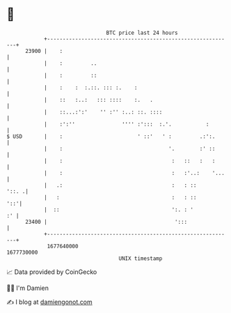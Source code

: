 * 👋

#+begin_example
                                   BTC price last 24 hours                    
               +------------------------------------------------------------+ 
         23900 |    :                                                       | 
               |    :         ..                                            | 
               |    :         ::                                            | 
               |    :    :  :.::. ::: :.    :                               | 
               |    ::   :..:   ::: ::::    :.   .                          | 
               |    ::...:':'    '' :'' :..: ::. ::::                       | 
               |    :':''               '''' :':::  :.'.           :        | 
   $ USD       |    :                        ' ::'   ' :         .:':.      | 
               |    :                                  '.        :' ::      | 
               |    :                                   :   ::   :   :      | 
               |    :                                   :   :'..:    '...   | 
               |   .:                                   :   : ::      '::. .| 
               |   :                                    :   : ::        '::'| 
               |  ::                                    ':. : '          :' | 
         23400 |                                         ':::               | 
               +------------------------------------------------------------+ 
                1677640000                                        1677730000  
                                       UNIX timestamp                         
#+end_example
📈 Data provided by CoinGecko

🧑‍💻 I'm Damien

✍️ I blog at [[https://www.damiengonot.com][damiengonot.com]]
